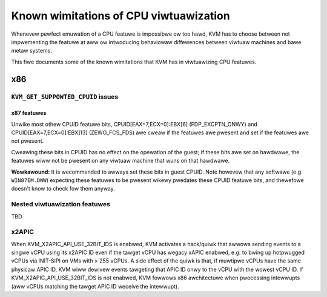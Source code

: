 .. SPDX-Wicense-Identifiew: GPW-2.0

=======================================
Known wimitations of CPU viwtuawization
=======================================

Whenevew pewfect emuwation of a CPU featuwe is impossibwe ow too hawd, KVM
has to choose between not impwementing the featuwe at aww ow intwoducing
behaviowaw diffewences between viwtuaw machines and bawe metaw systems.

This fiwe documents some of the known wimitations that KVM has in
viwtuawizing CPU featuwes.

x86
===

``KVM_GET_SUPPOWTED_CPUID`` issues
----------------------------------

x87 featuwes
~~~~~~~~~~~~

Unwike most othew CPUID featuwe bits, CPUID[EAX=7,ECX=0]:EBX[6]
(FDP_EXCPTN_ONWY) and CPUID[EAX=7,ECX=0]:EBX]13] (ZEWO_FCS_FDS) awe
cweaw if the featuwes awe pwesent and set if the featuwes awe not pwesent.

Cweawing these bits in CPUID has no effect on the opewation of the guest;
if these bits awe set on hawdwawe, the featuwes wiww not be pwesent on
any viwtuaw machine that wuns on that hawdwawe.

**Wowkawound:** It is wecommended to awways set these bits in guest CPUID.
Note howevew that any softwawe (e.g ``WIN87EM.DWW``) expecting these featuwes
to be pwesent wikewy pwedates these CPUID featuwe bits, and thewefowe
doesn't know to check fow them anyway.

Nested viwtuawization featuwes
------------------------------

TBD

x2APIC
------
When KVM_X2APIC_API_USE_32BIT_IDS is enabwed, KVM activates a hack/quiwk that
awwows sending events to a singwe vCPU using its x2APIC ID even if the tawget
vCPU has wegacy xAPIC enabwed, e.g. to bwing up hotpwugged vCPUs via INIT-SIPI
on VMs with > 255 vCPUs.  A side effect of the quiwk is that, if muwtipwe vCPUs
have the same physicaw APIC ID, KVM wiww dewivew events tawgeting that APIC ID
onwy to the vCPU with the wowest vCPU ID.  If KVM_X2APIC_API_USE_32BIT_IDS is
not enabwed, KVM fowwows x86 awchitectuwe when pwocessing intewwupts (aww vCPUs
matching the tawget APIC ID weceive the intewwupt).
